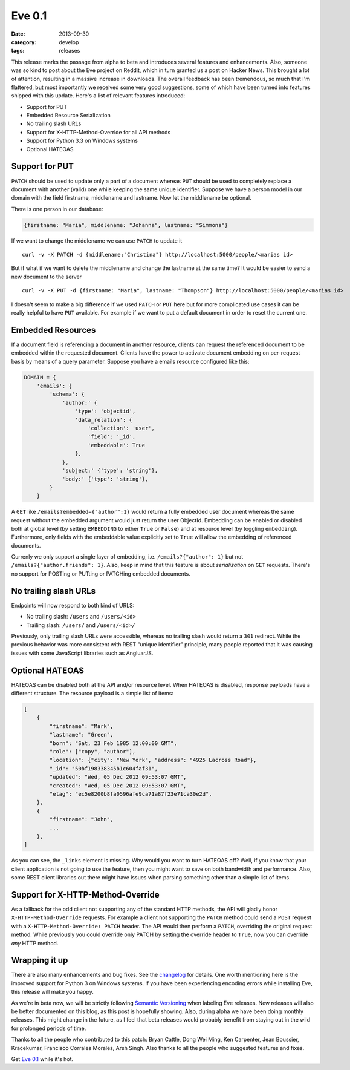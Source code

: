 Eve 0.1
=======

:date: 2013-09-30
:category: develop
:tags: releases

This release marks the passage from alpha to beta and introduces several
features and enhancements. Also, someone was so kind to post about the Eve
project on Reddit, which in turn granted us a post on Hacker News.  This
brought a lot of attention, resulting in a massive increase in downloads. The
overall feedback has been tremendous, so much that I'm flattered, but most
importantly we received some very good suggestions, some of which have been
turned into features shipped with this update. Here's a list of relevant
features introduced:

- Support for PUT
- Embedded Resource Serialization
- No trailing slash URLs
- Support for X-HTTP-Method-Override for all API methods
- Support for Python 3.3 on Windows systems
- Optional HATEOAS

Support for PUT
---------------
``PATCH`` should be used to update only a part of a document whereas ``PUT``
should be used to completely replace a document with another (valid) one while
keeping the same unique identifier. Suppose we have a person model in our
domain with the field firstname, middlename and lastname. Now let the
middlename be optional. 

There is one person in our database:

.. code-block:: python
    
    {firstname: "Maria", middlename: "Johanna", lastname: "Simmons"}

If we want to change the middlename we can use ``PATCH`` to update it

::

    curl -v -X PATCH -d {middlename:"Christina"} http://localhost:5000/people/<marias id>

But if what if we want to delete the middlename and change the lastname at the
same time? It would be easier to send a new document to the server

::

    curl -v -X PUT -d {firstname: "Maria", lastname: "Thompson"} http://localhost:5000/people/<marias id>

I doesn't seem to make a big difference if we used ``PATCH`` or ``PUT`` here
but for more complicated use cases it can be really helpful to have ``PUT``
available. For example if we want to put a default document in order to reset
the current one.

Embedded Resources
------------------
If a document field is referencing a document in another resource, clients can
request the referenced document to be embedded within the requested document.
Clients have the power to activate document embedding on per-request basis by
means of a query parameter. Suppose you have a emails resource configured like
this:

.. code-block:: python

    DOMAIN = {
        'emails': {
            'schema': {
                'author:' {
                    'type': 'objectid',
                    'data_relation': {
                        'collection': 'user',
                        'field': '_id',
                        'embeddable': True
                    },
                },
                'subject:' {'type': 'string'},
                'body:' {'type': 'string'},
            }
        }

A ``GET`` like ``/emails?embedded={"author":1}`` would return a fully embedded
user document whereas the same request without the embedded argument would just
return the user ObjectId. Embedding can be enabled or disabled both at global
level (by setting ``EMBEDDING`` to either ``True`` or ``False``) and at
resource level (by toggling ``embedding``). Furthermore, only fields with
the embeddable value explicitly set to ``True`` will allow the embedding of
referenced documents.

Currenly we only support a single layer of embedding, i.e.
``/emails?{"author": 1}`` but not ``/emails?{"author.friends": 1}``. Also, keep
in mind that this feature is about *serialization* on ``GET`` requests. There's
no support for POSTing or PUTting or PATCHing embedded documents.

No trailing slash URLs
----------------------
Endpoints will now respond to both kind of URLS:

- No trailing slash: ``/users`` and ``/users/<id>``
- Trailing slash: ``/users/`` and ``/users/<id>/``

Previously, only trailing slash URLs were accessible, whereas no trailing slash
would return a ``301`` redirect. While the previous behavior was more
consistent with REST "unique identifier" principle, many people reported that
it was causing issues with some JavaScript libraries such as AngluarJS.

Optional HATEOAS
----------------
HATEOAS can be disabled both at the API and/or resource level. When HATEOAS is
disabled, response payloads have a different structure. The resource payload is
a simple list of items:

.. code-block:: python

    [
        {
            "firstname": "Mark",
            "lastname": "Green",
            "born": "Sat, 23 Feb 1985 12:00:00 GMT",
            "role": ["copy", "author"],
            "location": {"city": "New York", "address": "4925 Lacross Road"},
            "_id": "50bf198338345b1c604faf31",
            "updated": "Wed, 05 Dec 2012 09:53:07 GMT",
            "created": "Wed, 05 Dec 2012 09:53:07 GMT",
            "etag": "ec5e8200b8fa0596afe9ca71a87f23e71ca30e2d",
        },
        {
            "firstname": "John",
            ...
        },
    ]

As you can see, the ``_links`` element is missing. Why would you want to turn
HATEOAS off? Well, if you know that your client application is not going to use
the feature, then you might want to save on both bandwidth and performance.
Also, some REST client libraries out there might have issues when parsing
something other than a simple list of items.

Support for X-HTTP-Method-Override
----------------------------------
As a fallback for the odd client not supporting any of the standard HTTP
methods, the API will gladly honor ``X-HTTP-Method-Override`` requests. For
example a client not supporting the ``PATCH`` method could send a ``POST``
request with a ``X-HTTP-Method-Override: PATCH`` header. The API would then
perform a ``PATCH``, overriding the original request method. While previously
you could override only PATCH by setting the override header to ``True``, now
you can override *any* HTTP method.

Wrapping it up
--------------
There are also many enhancements and bug fixes. See the changelog_ for details.
One worth mentioning here is the improved support for Python 3 on Windows
systems. If you have been experiencing encoding errors while installing Eve,
this release will make you happy.

As we're in beta now, we will be strictly following `Semantic Versioning`_ when
labeling Eve releases. New releases will also be better documented on this
blog, as this post is hopefully showing. Also, during alpha we have been doing
monthly releases. This might change in the future, as I feel that beta
releases would probably benefit from staying out in the wild for prolonged
periods of time.

Thanks to all the people who contributed to this patch: Bryan Cattle, Dong Wei
Ming, Ken Carpenter, Jean Boussier, Kracekumar, Francisco Corrales Morales,
Arsh Singh. Also thanks to all the people who suggested features and fixes.

Get `Eve 0.1`_ while it's hot.

.. _changelog: http://python-eve.org/changelog.html
.. _documentation: http://python-eve.org
.. _`Eve 0.1`: https://crate.io/packages/Eve/
.. _`Semantic Versioning`: http://semver.org/

